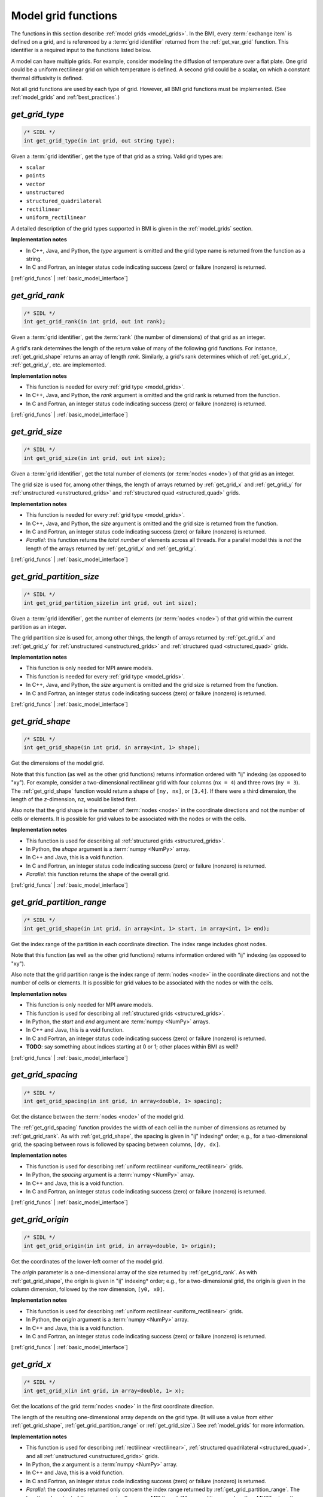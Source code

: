 .. _grid_funcs:

Model grid functions
--------------------

The functions in this section describe :ref:`model grids <model_grids>`.
In the BMI,
every :term:`exchange item` is defined on a grid,
and is referenced by a :term:`grid identifier`
returned from the :ref:`get_var_grid` function.
This identifier is a required input to the functions listed below.

A model can have multiple grids.
For example,
consider modeling the diffusion of temperature over a flat plate.
One grid could be a uniform rectilinear grid on which
temperature is defined.
A second grid could be a scalar,
on which a constant thermal diffusivity is defined.

Not all grid functions are used by each type of grid.
However, all BMI grid functions must be implemented.
(See :ref:`model_grids` and :ref:`best_practices`.)


.. _get_grid_type:

*get_grid_type*
...............

.. code-block:: java

   /* SIDL */
   int get_grid_type(in int grid, out string type);

Given a :term:`grid identifier`, get the type of that grid as a string.
Valid grid types are:

* ``scalar``
* ``points``
* ``vector``
* ``unstructured``
* ``structured_quadrilateral``
* ``rectilinear``
* ``uniform_rectilinear``

A detailed description of the grid types supported in BMI
is given in the :ref:`model_grids` section.

**Implementation notes**

* In C++, Java, and Python, the *type* argument is omitted and the grid
  type name is returned from the function as a string.
* In C and Fortran, an integer status code indicating success (zero) or failure
  (nonzero) is returned.

[:ref:`grid_funcs` | :ref:`basic_model_interface`]


.. _get_grid_rank:

*get_grid_rank*
...............

.. code-block:: java

   /* SIDL */
   int get_grid_rank(in int grid, out int rank);

Given a :term:`grid identifier`, get the :term:`rank` (the number of
dimensions) of that grid as an integer.

A grid's rank determines the length of the return value
of many of the following grid functions.
For instance, :ref:`get_grid_shape` returns an array of length *rank*.
Similarly, a grid's rank determines which
of :ref:`get_grid_x`, :ref:`get_grid_y`, etc. are implemented.

**Implementation notes**

* This function is needed for every :ref:`grid type <model_grids>`.
* In C++, Java, and Python, the *rank* argument is omitted and the grid
  rank is returned from the function.
* In C and Fortran, an integer status code indicating success (zero) or failure
  (nonzero) is returned.

[:ref:`grid_funcs` | :ref:`basic_model_interface`]


.. _get_grid_size:

*get_grid_size*
...............

.. code-block:: java

   /* SIDL */
   int get_grid_size(in int grid, out int size);

Given a :term:`grid identifier`,
get the total number of elements (or :term:`nodes <node>`)
of that grid as an integer.

The grid size is used for, among other things, the
length of arrays returned by :ref:`get_grid_x` and :ref:`get_grid_y`
for :ref:`unstructured <unstructured_grids>` and
:ref:`structured quad <structured_quad>` grids.

**Implementation notes**

* This function is needed for every :ref:`grid type <model_grids>`.
* In C++, Java, and Python, the *size* argument is omitted and the grid
  size is returned from the function.
* In C and Fortran, an integer status code indicating success (zero) or failure
  (nonzero) is returned.
* *Parallel*: this function returns the *total number* of elements across all threads.
  For a parallel model this is *not* the length of the arrays returned by :ref:`get_grid_x` and :ref:`get_grid_y`.

[:ref:`grid_funcs` | :ref:`basic_model_interface`]


.. _get_grid_partition_size:

*get_grid_partition_size*
.........................

.. code-block:: java

   /* SIDL */
   int get_grid_partition_size(in int grid, out int size);

Given a :term:`grid identifier`,
get the number of elements (or :term:`nodes <node>`)
of that grid within the current partition as an integer.

The grid partition size is used for, among other things, the
length of arrays returned by :ref:`get_grid_x` and :ref:`get_grid_y`
for :ref:`unstructured <unstructured_grids>` and
:ref:`structured quad <structured_quad>` grids.

**Implementation notes**

* This function is only needed for MPI aware models.
* This function is needed for every :ref:`grid type <model_grids>`.
* In C++, Java, and Python, the *size* argument is omitted and the grid
  size is returned from the function.
* In C and Fortran, an integer status code indicating success (zero) or failure
  (nonzero) is returned.

[:ref:`grid_funcs` | :ref:`basic_model_interface`]


.. _get_grid_shape:

*get_grid_shape*
................

.. code-block:: java

   /* SIDL */
   int get_grid_shape(in int grid, in array<int, 1> shape);

Get the dimensions of the model grid.

Note that this function (as well as the other grid functions)
returns information ordered with "ij" indexing (as opposed to "xy").
For example,
consider a two-dimensional rectilinear grid
with four columns (``nx = 4``)
and three rows (``ny = 3``).
The :ref:`get_grid_shape` function would return a shape
of ``[ny, nx]``, or ``[3,4]``.
If there were a third dimension, the length of the *z*-dimension, ``nz``,
would be listed first.

Also note that the grid shape is the number of :term:`nodes <node>`
in the coordinate directions and not the number of cells or elements.
It is possible for grid values to be associated with the nodes or with
the cells.

**Implementation notes**

* This function is used for describing all :ref:`structured grids
  <structured_grids>`.
* In Python, the *shape* argument is a :term:`numpy <NumPy>` array.
* In C++ and Java, this is a void function.
* In C and Fortran, an integer status code indicating success (zero) or failure
  (nonzero) is returned.
* *Parallel*: this function returns the shape of the overall grid.


[:ref:`grid_funcs` | :ref:`basic_model_interface`]


.. _get_grid_partition_range:

*get_grid_partition_range*
..........................

.. code-block:: java

   /* SIDL */
   int get_grid_shape(in int grid, in array<int, 1> start, in array<int, 1> end);

Get the index range of the partition in each coordinate direction.
The index range includes ghost nodes.

Note that this function (as well as the other grid functions)
returns information ordered with "ij" indexing (as opposed to "xy").

Also note that the grid partition range is the index range of :term:`nodes <node>`
in the coordinate directions and not the number of cells or elements.
It is possible for grid values to be associated with the nodes or with
the cells.

**Implementation notes**

* This function is only needed for MPI aware models.
* This function is used for describing all :ref:`structured grids
  <structured_grids>`.
* In Python, the *start* and *end* argument are :term:`numpy <NumPy>` arrays.
* In C++ and Java, this is a void function.
* In C and Fortran, an integer status code indicating success (zero) or failure
  (nonzero) is returned.
* **TODO**: say something about indices starting at 0 or 1; other places within BMI as well?


[:ref:`grid_funcs` | :ref:`basic_model_interface`]


.. _get_grid_spacing:

*get_grid_spacing*
..................

.. code-block:: java

   /* SIDL */
   int get_grid_spacing(in int grid, in array<double, 1> spacing);

Get the distance between the :term:`nodes <node>` of the model grid.

The :ref:`get_grid_spacing` function provides the width of each cell in
the number of dimensions as returned by :ref:`get_grid_rank`.
As with :ref:`get_grid_shape`,
the spacing is given in "ij" indexing* order;
e.g., for a two-dimensional grid,
the spacing between rows is followed by spacing between columns, ``[dy, dx]``.

**Implementation notes**

* This function is used for describing :ref:`uniform rectilinear
  <uniform_rectilinear>` grids.
* In Python, the *spacing* argument is a :term:`numpy <NumPy>` array.
* In C++ and Java, this is a void function.
* In C and Fortran, an integer status code indicating success (zero) or failure
  (nonzero) is returned.

[:ref:`grid_funcs` | :ref:`basic_model_interface`]


.. _get_grid_origin:

*get_grid_origin*
.................

.. code-block:: java

   /* SIDL */
   int get_grid_origin(in int grid, in array<double, 1> origin);

Get the coordinates of the lower-left corner of the model grid.

The *origin* parameter is a one-dimensional array of the size
returned by :ref:`get_grid_rank`.
As with :ref:`get_grid_shape`,
the origin is given in "ij" indexing* order;
e.g., for a two-dimensional grid,
the origin is given in the column dimension, followed by the row dimension,
``[y0, x0]``.

**Implementation notes**

* This function is used for describing :ref:`uniform rectilinear
  <uniform_rectilinear>` grids.
* In Python, the *origin* argument is a :term:`numpy <NumPy>` array.
* In C++ and Java, this is a void function.
* In C and Fortran, an integer status code indicating success (zero) or failure
  (nonzero) is returned.

[:ref:`grid_funcs` | :ref:`basic_model_interface`]


.. _get_grid_x:

*get_grid_x*
............

.. code-block:: java

   /* SIDL */
   int get_grid_x(in int grid, in array<double, 1> x);

Get the locations of the grid :term:`nodes <node>` in the first
coordinate direction.

The length of the resulting one-dimensional array depends on the grid type.
(It will use a value from either :ref:`get_grid_shape`,
:ref:`get_grid_partition_range` or :ref:`get_grid_size`.)
See :ref:`model_grids` for more information.

**Implementation notes**

* This function is used for describing :ref:`rectilinear <rectilinear>`,
  :ref:`structured quadrilateral <structured_quad>`,
  and all :ref:`unstructured <unstructured_grids>` grids.
* In Python, the *x* argument is a :term:`numpy <NumPy>` array.
* In C++ and Java, this is a void function.
* In C and Fortran, an integer status code indicating success (zero) or failure
  (nonzero) is returned.
* *Parallel*: the coordinates returned only concern the index range
  returned by :ref:`get_grid_partition_range`.
  The length and content of the *x* argument will vary per MPI thread.
  Where partitions overlap, they MUST return the same coordinate values.

[:ref:`grid_funcs` | :ref:`basic_model_interface`]


.. _get_grid_y:

*get_grid_y*
............

.. code-block:: java

   /* SIDL */
   int get_grid_y(in int grid, in array<double, 1> y);

Get the locations of the grid :term:`nodes <node>` in the second
coordinate direction.

The length of the resulting one-dimensional array depends on the grid type.
(It will use a value from either :ref:`get_grid_shape`,
:ref:`get_grid_partition_range` or :ref:`get_grid_size`.)

**Implementation notes**

* This function is used for describing :ref:`rectilinear <rectilinear>`,
  :ref:`structured quadrilateral <structured_quad>`,
  and all :ref:`unstructured <unstructured_grids>` grids.
* In Python, the *y* argument is a :term:`numpy <NumPy>` array.
* In C++ and Java, this is a void function.
* In C and Fortran, an integer status code indicating success (zero) or failure
  (nonzero) is returned.
* *Parallel*: the coordinates returned only concern the index range
  returned by :ref:`get_grid_partition_range`.
  The length and content of the *y* argument will vary per MPI thread.
  Where partitions overlap, they MUST return the same coordinate values.

[:ref:`grid_funcs` | :ref:`basic_model_interface`]


.. _get_grid_z:

*get_grid_z*
............

.. code-block:: java

   /* SIDL */
   int get_grid_z(in int grid, in array<double, 1> z);

Get the locations of the grid :term:`nodes <node>` in the third
coordinate direction.

The length of the resulting one-dimensional array depends on the grid type.
(It will use a value from either :ref:`get_grid_shape`,
:ref:`get_grid_partition_range` or :ref:`get_grid_size`.)

**Implementation notes**

* This function is used for describing :ref:`rectilinear <rectilinear>`,
  :ref:`structured quadrilateral <structured_quad>`,
  and all :ref:`unstructured <unstructured_grids>` grids.
* In Python, the *z* argument is a :term:`numpy <NumPy>` array.
* In C++ and Java, this is a void function.
* In C and Fortran, an integer status code indicating success (zero) or failure
  (nonzero) is returned.
* *Parallel*: the coordinates returned only concern the index range
  returned by :ref:`get_grid_partition_range`.
  The length and content of the *z* argument will vary per MPI thread.
  Where partitions overlap, they MUST return the same coordinate values.

[:ref:`grid_funcs` | :ref:`basic_model_interface`]


.. _get_grid_global_node_nr:

*get_grid_global_node_nr*
.........................

.. code-block:: java

   /* SIDL */
   int get_grid_global_node_nr(in int grid, in array<int, 1> global_index);

Get the global node number of the grid :term:`nodes <node>`.

The length of the resulting one-dimensional array depends on the grid type.
(It will use a value from either :ref:`get_grid_shape`,
:ref:`get_grid_partition_range` or :ref:`get_grid_size`.)

**Implementation notes**

* This function is only needed for MPI aware models.
* This function is used for describing :ref:`rectilinear <rectilinear>`,
  :ref:`structured quadrilateral <structured_quad>`,
  and all :ref:`unstructured <unstructured_grids>` grids.
* In Python, the *global_index* argument is a :term:`numpy <NumPy>` array.
* In C++ and Java, this is a void function.
* In C and Fortran, an integer status code indicating success (zero) or failure
  (nonzero) is returned.
* Where partitions overlap, they MUST return the same *global_index*.

[:ref:`grid_funcs` | :ref:`basic_model_interface`]


.. _get_grid_node_partition:

*get_grid_node_partition*
.........................

.. code-block:: java

   /* SIDL */
   int get_grid_node_partition(in int grid, in array<int, 1> partition);

Get the partition with which the grid :term:`nodes <node>` are associated.
Nodes may occur in multiple partitions, but they belong to only one partition.
Duplicate nodes in other partitions are ghost nodes.

The length of the resulting one-dimensional array depends on the grid type.
(It will use a value from either :ref:`get_grid_shape`,
:ref:`get_grid_partition_range` or :ref:`get_grid_size`.)

**Implementation notes**

* This function is only needed for MPI aware models.
* This function is used for describing :ref:`rectilinear <rectilinear>`,
  :ref:`structured quadrilateral <structured_quad>`,
  and all :ref:`unstructured <unstructured_grids>` grids.
* In Python, the *partition* argument is a :term:`numpy <NumPy>` array.
* In C++ and Java, this is a void function.
* In C and Fortran, an integer status code indicating success (zero) or failure
  (nonzero) is returned.
* Where partitions overlap, they MUST return the same *partition*.

[:ref:`grid_funcs` | :ref:`basic_model_interface`]


.. _get_grid_global_edge_nr:

*get_grid_global_edge_nr*
.........................

.. code-block:: java

   /* SIDL */
   int get_grid_global_edge_nr(in int grid, in array<int, 1> global_index);

Get the global edge number of the grid :term:`edges <edge>`.

The length of the resulting one-dimensional array depends on the grid type.
(It will use a value from either :ref:`get_grid_shape`,
:ref:`get_grid_partition_range` or :ref:`get_grid_size`.)

**Implementation notes**

* This function is only needed for MPI aware models.
* This function is used for describing :ref:`unstructured <unstructured_grids>` grids.
* In Python, the *global_index* argument is a :term:`numpy <NumPy>` array.
* In C++ and Java, this is a void function.
* In C and Fortran, an integer status code indicating success (zero) or failure
  (nonzero) is returned.
* Where partitions overlap, they MUST return the same `global_index`.

[:ref:`grid_funcs` | :ref:`basic_model_interface`]


.. _get_grid_edge_partition:

*get_grid_edge_partition*
.........................

.. code-block:: java

   /* SIDL */
   int get_grid_edge_partition(in int grid, in array<int, 1> partition);

Get the partition with which the grid :term:`edges <edge>` are associated.
Edges may occur in multiple partitions, but they belong to only one partition.
Duplicate edges in other partitions are ghost edges.

The length of the resulting one-dimensional array depends on the grid type.
(It will use a value from either :ref:`get_grid_shape`,
:ref:`get_grid_partition_range` or :ref:`get_grid_size`.)

**Implementation notes**

* This function is only needed for MPI aware models.
* This function is used for describing :ref:`unstructured <unstructured_grids>` grids.
* In Python, the *partition* argument is a :term:`numpy <NumPy>` array.
* In C++ and Java, this is a void function.
* In C and Fortran, an integer status code indicating success (zero) or failure
  (nonzero) is returned.
* Where partitions overlap, they MUST return the same *partition*.

[:ref:`grid_funcs` | :ref:`basic_model_interface`]


.. _get_grid_global_face_nr:

*get_grid_global_face_nr*
.........................

.. code-block:: java

   /* SIDL */
   int get_grid_global_face_nr(in int grid, in array<int, 1> global_index);

Get the global face number of the grid :term:`faces <face>`.

The length of the resulting one-dimensional array depends on the grid type.
(It will use a value from either :ref:`get_grid_shape`,
:ref:`get_grid_partition_range` or :ref:`get_grid_size`.)

**Implementation notes**

* This function is only needed for MPI aware models.
* This function is used for describing :ref:`unstructured <unstructured_grids>` grids.
* In Python, the *global_index* argument is a :term:`numpy <NumPy>` array.
* In C++ and Java, this is a void function.
* In C and Fortran, an integer status code indicating success (zero) or failure
  (nonzero) is returned.
* Where partitions overlap, they MUST return the same `global_index`.

[:ref:`grid_funcs` | :ref:`basic_model_interface`]


.. _get_grid_face_partition:

*get_grid_face_partition*
.........................

.. code-block:: java

   /* SIDL */
   int get_grid_face_partition(in int grid, in array<int, 1> partition);

Get the partition with which the grid :term:`faces <face>` are associated.
Faces may occur in multiple partitions, but they belong to only one partition.
Duplicate faces in other partitions are ghost faces.

The length of the resulting one-dimensional array depends on the grid type.
(It will use a value from either :ref:`get_grid_shape`,
:ref:`get_grid_partition_range` or :ref:`get_grid_size`.)

**Implementation notes**

* This function is only needed for MPI aware models.
* This function is used for describing :ref:`unstructured <unstructured_grids>` grids.
* In Python, the *partition* argument is a :term:`numpy <NumPy>` array.
* In C++ and Java, this is a void function.
* In C and Fortran, an integer status code indicating success (zero) or failure
  (nonzero) is returned.
* Where partitions overlap, they MUST return the same *partition*.

[:ref:`grid_funcs` | :ref:`basic_model_interface`]


.. _get_grid_node_count:

*get_grid_node_count*
.....................

.. code-block:: java

   /* SIDL */
   int get_grid_node_count(in int grid, out int count);

Get the total number of :term:`nodes <node>` in the grid.

**Implementation notes**

* This function is used for describing :ref:`unstructured
  <unstructured_grids>` grids.
* In C++, Java, and Python, the *count* argument is omitted and the node
  count is returned from the function.
* In C and Fortran, an integer status code indicating success (zero) or failure
  (nonzero) is returned.
* *Parallel*: this function returns the *total number* of nodes across all threads.
  For a parallel model this is *not* the length of the arrays returned by :ref:`get_grid_x` and :ref:`get_grid_y`.

[:ref:`grid_funcs` | :ref:`basic_model_interface`]


.. _get_grid_partition_node_count:

*get_grid_partition_node_count*
...............................

.. code-block:: java

   /* SIDL */
   int get_grid_partition_node_count(in int grid, out int count);

Get the number of :term:`nodes <node>` in the grid partition (including ghost nodes).

**Implementation notes**

* This function is only needed for MPI aware models.
* This function is used for describing :ref:`unstructured
  <unstructured_grids>` grids.
* In C++, Java, and Python, the *count* argument is omitted and the node
  count is returned from the function.
* In C and Fortran, an integer status code indicating success (zero) or failure
  (nonzero) is returned.

[:ref:`grid_funcs` | :ref:`basic_model_interface`]


.. _get_grid_edge_count:

*get_grid_edge_count*
.....................

.. code-block:: java

   /* SIDL */
   int get_grid_edge_count(in int grid, out int count);

Get the total number of :term:`edges <edge>` in the grid.

**Implementation notes**

* This function is used for describing :ref:`unstructured
  <unstructured_grids>` grids.
* In C++, Java, and Python, the *count* argument is omitted and the edge
  count is returned from the function.
* In C and Fortran, an integer status code indicating success (zero) or failure
  (nonzero) is returned.
* *Parallel*: this function returns the *total number* of edges across all threads.
  For a parallel model this is *not* the length of the arrays returned by :ref:`get_grid_x` and :ref:`get_grid_y`.

[:ref:`grid_funcs` | :ref:`basic_model_interface`]


.. _get_grid_partition_edge_count:

*get_grid_partition_edge_count*
...............................

.. code-block:: java

   /* SIDL */
   int get_grid_partition_edge_count(in int grid, out int count);

Get the number of :term:`edges <edge>` in the grid partition (including ghost edges).

**Implementation notes**

* This function is only needed for MPI aware models.
* This function is used for describing :ref:`unstructured
  <unstructured_grids>` grids.
* In C++, Java, and Python, the *count* argument is omitted and the edge
  count is returned from the function.
* In C and Fortran, an integer status code indicating success (zero) or failure
  (nonzero) is returned.

[:ref:`grid_funcs` | :ref:`basic_model_interface`]


.. _get_grid_face_count:

*get_grid_face_count*
.....................

.. code-block:: java

   /* SIDL */
   int get_grid_face_count(in int grid, out int count);

Get the total number of :term:`faces <face>` in the grid.

**Implementation notes**

* This function is used for describing :ref:`unstructured
  <unstructured_grids>` grids.
* In C++, Java, and Python, the *count* argument is omitted and the face
  count is returned from the function.
* In C and Fortran, an integer status code indicating success (zero) or failure
  (nonzero) is returned.
* *Parallel*: this function returns the *total number* of faces across all threads.
  For a parallel model this is *not* the length of the arrays returned by :ref:`get_grid_x` and :ref:`get_grid_y`.

[:ref:`grid_funcs` | :ref:`basic_model_interface`]


.. _get_grid_partition_face_count:

*get_grid_partition_face_count*
...............................

.. code-block:: java

   /* SIDL */
   int get_grid_partition_face_count(in int grid, out int count);

Get the number of :term:`faces <face>` in the grid partition (including ghost faces).

**Implementation notes**

* This function is only needed for MPI aware models.
* This function is used for describing :ref:`unstructured
  <unstructured_grids>` grids.
* In C++, Java, and Python, the *count* argument is omitted and the face
  count is returned from the function.
* In C and Fortran, an integer status code indicating success (zero) or failure
  (nonzero) is returned.

[:ref:`grid_funcs` | :ref:`basic_model_interface`]


.. _get_grid_edge_nodes:

*get_grid_edge_nodes*
.....................

.. code-block:: java

   /* SIDL */
   int get_grid_edge_nodes(in int grid, in array<int, 1> edge_nodes);

Get the edge-node connectivity.

For each edge, connectivity is given as node at edge tail, followed by
node at edge head. The total length of the array is
2 * :ref:`get_grid_edge_count` when not running in parallel.

**Implementation notes**

* This function is used for describing :ref:`unstructured
  <unstructured_grids>` grids.
* In Python, the *edge_nodes* argument is a :term:`numpy <NumPy>` array.
* In C++ and Java, this is a void function.
* In C and Fortran, an integer status code indicating success (zero) or failure
  (nonzero) is returned.
* *Parallel*: this function returns the connectivity for the edges
  and nodes on the current thread, hence the length and content of
  *edge_nodes* varies per MPI thread.
  The total length of the array is
  2 * :ref:`get_grid_partition_edge_count`.

[:ref:`grid_funcs` | :ref:`basic_model_interface`]


.. _get_grid_face_edges:

*get_grid_face_edges*
.....................

.. code-block:: java

   /* SIDL */
   int get_grid_face_edges(in int grid, in array<int, 1> face_edges);

Get the face-edge connectivity.

The length of the array returned is the sum of the values of
:ref:`get_grid_nodes_per_face`.

**Implementation notes**

* This function is used for describing :ref:`unstructured
  <unstructured_grids>` grids.
* In Python, the *face_edges* argument is a :term:`numpy <NumPy>` array.
* In C++ and Java, this is a void function.
* In C and Fortran, an integer status code indicating success (zero) or failure
  (nonzero) is returned.
* *Parallel*: this function returns the connectivity for the faces
  and edges on the current thread, hence the length and content of
  *face_edges* varies per MPI thread.

[:ref:`grid_funcs` | :ref:`basic_model_interface`]


.. _get_grid_face_nodes:

*get_grid_face_nodes*
.....................

.. code-block:: java

   /* SIDL */
   int get_grid_face_nodes(in int grid, in array<int, 1> face_nodes);

Get the face-node connectivity.

For each face, the nodes (listed in a counter-clockwise direction)
that form the boundary of the face.
For a grid of quadrilaterals,
the total length of the array is 4 * :ref:`get_grid_face_count`
when not running in parallel.
More generally,
the length of the array is the sum of the values of
:ref:`get_grid_nodes_per_face`.

**Implementation notes**

* This function is used for describing :ref:`unstructured
  <unstructured_grids>` grids.
* In Python, the *face_nodes* argument is a :term:`numpy <NumPy>` array.
* In C++ and Java, this is a void function.
* In C and Fortran, an integer status code indicating success (zero) or failure
  (nonzero) is returned.
* *Parallel*: this function returns the connectivity for the faces
  and nodes on the current thread, hence the length and content of
  *face_nodes* varies per MPI thread.

[:ref:`grid_funcs` | :ref:`basic_model_interface`]


.. _get_grid_nodes_per_face:

*get_grid_nodes_per_face*
.........................

.. code-block:: java

   /* SIDL */
   int get_grid_nodes_per_face(in int grid, in array<int, 1> nodes_per_face);

Get the number of nodes for each face.

The returned array has a length of :ref:`get_grid_face_count`
when not running in parallel.
The number of edges per face is equal to the number of nodes per face.

**Implementation notes**

* This function is used for describing :ref:`unstructured
  <unstructured_grids>` grids.
* In Python, the *nodes_per_face* argument is a :term:`numpy <NumPy>` array.
* In C++ and Java, this is a void function.
* In C and Fortran, an integer status code indicating success (zero) or failure
  (nonzero) is returned.
* *Parallel*: this function returns the number of nodes per face on the
  current thread, hence the length and content of
  *nodes_per_face* varies per MPI thread.

[:ref:`grid_funcs` | :ref:`basic_model_interface`]
